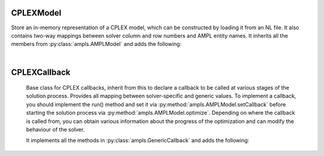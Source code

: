 .. default-domain:: py

.. module:: amplpy_cplex

CPLEXModel
----------

.. class:: CPLEXModel()

   Store an in-memory representation of a CPLEX model, which can be constructed by loading it from an NL file.
   It also contains two-way mappings between solver column and row numbers and AMPL entity names.
   It inherits all the members from :py:class:`ampls.AMPLModel` and adds the following:

   .. method:: getCPXLP()
      
      Get the pointer to the native CPLEX LP model object.

   .. method:: getCPXENV()
      
      Get the pointer to the native CPLEX environment object.

   .. method:: setParam(CPXPARAM : int , value : dbl)
      
      Set a CPLEX control parameter (using values in the CPXPARAM enumeration to specify which parameter to set)

|

CPLEXCallback
-------------

   Base class for CPLEX callbacks, inherit from this to declare a callback to be called at 
   various stages of the solution process.
   Provides all mapping between solver-specific and generic values. To implement a callback, 
   you should implement the run() method and set it via :py:method:`ampls.AMPLModel.setCallback`
   before starting the solution process via :py:method:`ampls.AMPLModel.optimize`.
   Depending on where the callback is called from, you can obtain various information 
   about the progress of the optimization and can modify the behaviour of the solver.
   
   It implements all the methods in :py:class:`ampls.GenericCallback` and adds the following:

   .. method:: getInt(what : int)
      
      Get an integer value at this stage of the solution process.

   .. method:: getDouble(int what)
   
      Get a double value at this stage of the solution process.

